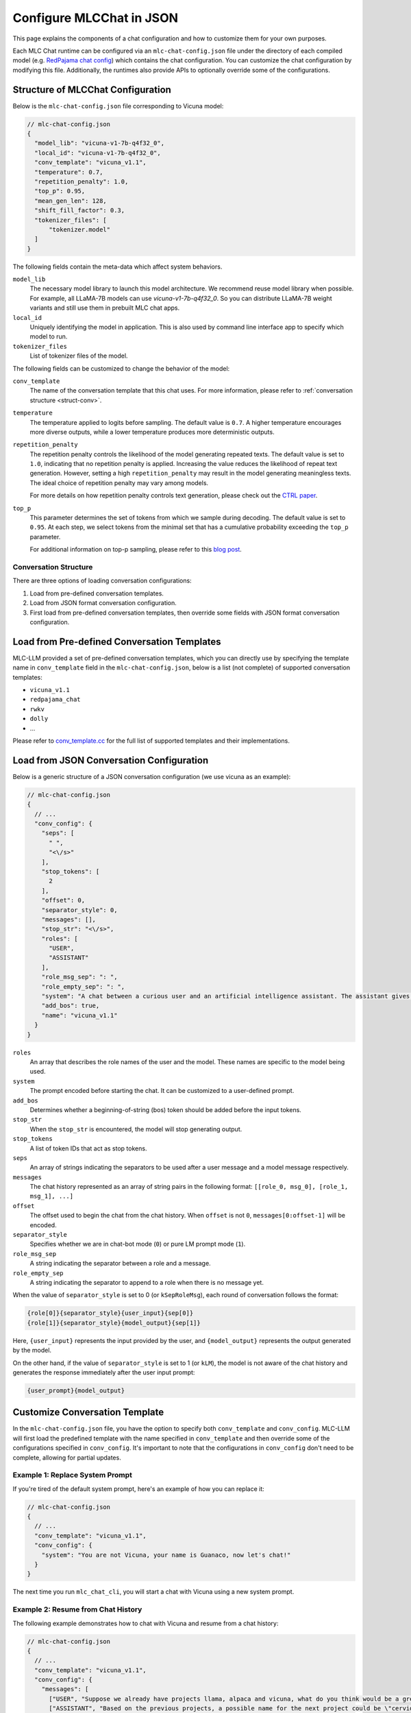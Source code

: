 Configure MLCChat in JSON
=========================

This page explains the components of a chat configuration and how to customize them for your own purposes.

Each MLC Chat runtime can be configured via an ``mlc-chat-config.json`` file under the directory of each compiled model (e.g.
`RedPajama chat config <https://huggingface.co/mlc-ai/mlc-chat-RedPajama-INCITE-Chat-3B-v1-q4f16_0/blob/main/mlc-chat-config.json>`__)
which contains the chat configuration. You can customize the chat configuration by modifying this file.
Additionally, the runtimes also provide APIs to optionally override some of the configurations.

.. _struct-mlc-chat-conv:

Structure of MLCChat Configuration
----------------------------------

Below is the ``mlc-chat-config.json`` file corresponding to Vicuna model:

.. code:: json

  // mlc-chat-config.json
  {
    "model_lib": "vicuna-v1-7b-q4f32_0",
    "local_id": "vicuna-v1-7b-q4f32_0",
    "conv_template": "vicuna_v1.1",
    "temperature": 0.7,
    "repetition_penalty": 1.0,
    "top_p": 0.95,
    "mean_gen_len": 128,
    "shift_fill_factor": 0.3,
    "tokenizer_files": [
        "tokenizer.model"
    ]
  }

The following fields contain the meta-data which affect system behaviors.

``model_lib``
  The necessary model library to launch this model architecture. We recommend reuse model library when possible.
  For example, all LLaMA-7B models can use `vicuna-v1-7b-q4f32_0`. So you can distribute LLaMA-7B
  weight variants and still use them in prebuilt MLC chat apps.

``local_id``
  Uniquely identifying the model in application. This is also used by command line interface app to specify which model to run.

``tokenizer_files``
  List of tokenizer files of the model.


The following fields can be customized to change the behavior of the model:

``conv_template``
  The name of the conversation template that this chat uses. For more information, please refer to :ref:`conversation structure <struct-conv>`.

``temperature``
  The temperature applied to logits before sampling. The default value is ``0.7``. A higher temperature encourages more diverse outputs, while a lower temperature produces more deterministic outputs.

``repetition_penalty``
  The repetition penalty controls the likelihood of the model generating repeated texts. The default value is set to ``1.0``, indicating that no repetition penalty is applied. Increasing the value reduces the likelihood of repeat text generation. However, setting a high ``repetition_penalty`` may result in the model generating meaningless texts. The ideal choice of repetition penalty may vary among models.

  For more details on how repetition penalty controls text generation, please check out the `CTRL paper <https://arxiv.org/pdf/1909.05858.pdf>`_.

``top_p``
  This parameter determines the set of tokens from which we sample during decoding. The default value is set to ``0.95``. At each step, we select tokens from the minimal set that has a cumulative probability exceeding the ``top_p`` parameter.

  For additional information on top-p sampling, please refer to this `blog post <https://huggingface.co/blog/how-to-generate#top-p-nucleus-sampling>`_.


.. _struct-conv:

Conversation Structure
^^^^^^^^^^^^^^^^^^^^^^

There are three options of loading conversation configurations:

1. Load from pre-defined conversation templates.
2. Load from JSON format conversation configuration.
3. First load from pre-defined conversation templates, then override some fields with JSON format conversation configuration.

.. _load-predefined-conv-template:

Load from Pre-defined Conversation Templates
--------------------------------------------

MLC-LLM provided a set of pre-defined conversation templates, which you can directly use by specifying the template name in ``conv_template`` field in the ``mlc-chat-config.json``, below is a list (not complete) of supported conversation templates:

- ``vicuna_v1.1``
- ``redpajama_chat``
- ``rwkv``
- ``dolly``
- ...

Please refer to `conv_template.cc <https://github.com/mlc-ai/mlc-llm/blob/main/cpp/conv_templates.cc>`_ for the full list of supported templates and their implementations.

.. _load-json-conv-config:

Load from JSON Conversation Configuration
-----------------------------------------

Below is a generic structure of a JSON conversation configuration (we use vicuna as an example):

.. code:: json

  // mlc-chat-config.json
  {
    // ...
    "conv_config": {
      "seps": [
        " ",
        "<\/s>"
      ],
      "stop_tokens": [
        2
      ],
      "offset": 0,
      "separator_style": 0,
      "messages": [],
      "stop_str": "<\/s>",
      "roles": [
        "USER",
        "ASSISTANT"
      ],
      "role_msg_sep": ": ",
      "role_empty_sep": ": ",
      "system": "A chat between a curious user and an artificial intelligence assistant. The assistant gives helpful, detailed, and polite answers to the user's questions.",
      "add_bos": true,
      "name": "vicuna_v1.1"
    }
  }

``roles``
  An array that describes the role names of the user and the model. These names are specific to the model being used.
``system``
  The prompt encoded before starting the chat. It can be customized to a user-defined prompt.
``add_bos``
  Determines whether a beginning-of-string (bos) token should be added before the input tokens.
``stop_str``
  When the ``stop_str`` is encountered, the model will stop generating output.
``stop_tokens``
  A list of token IDs that act as stop tokens.
``seps``
  An array of strings indicating the separators to be used after a user message and a model message respectively.
``messages``
  The chat history represented as an array of string pairs in the following format: ``[[role_0, msg_0], [role_1, msg_1], ...]``
``offset``
  The offset used to begin the chat from the chat history. When ``offset`` is not ``0``, ``messages[0:offset-1]`` will be encoded.
``separator_style``
  Specifies whether we are in chat-bot mode (``0``) or pure LM prompt mode (``1``).
``role_msg_sep``
  A string indicating the separator between a role and a message.
``role_empty_sep``
  A string indicating the separator to append to a role when there is no message yet.


When the value of ``separator_style`` is set to 0 (or ``kSepRoleMsg``), each round of conversation follows the format:

.. code:: text

  {role[0]}{separator_style}{user_input}{sep[0]}
  {role[1]}{separator_style}{model_output}{sep[1]}

Here, ``{user_input}`` represents the input provided by the user, and ``{model_output}`` represents the output generated by the model.

On the other hand, if the value of ``separator_style`` is set to 1 (or ``kLM``), the model is not aware of the chat history and generates the response immediately after the user input prompt:


.. code:: text

  {user_prompt}{model_output}


.. _customize-conv-template:

Customize Conversation Template
-------------------------------

In the ``mlc-chat-config.json`` file, you have the option to specify both ``conv_template`` and ``conv_config``. MLC-LLM will first load the predefined template with the name specified in ``conv_template`` and then override some of the configurations specified in ``conv_config``. It's important to note that the configurations in ``conv_config`` don't need to be complete, allowing for partial updates.

.. _example_replace_system_prompt:

Example 1: Replace System Prompt
^^^^^^^^^^^^^^^^^^^^^^^^^^^^^^^^

If you're tired of the default system prompt, here's an example of how you can replace it:

.. code:: json

  // mlc-chat-config.json
  {
    // ...
    "conv_template": "vicuna_v1.1",
    "conv_config": {
      "system": "You are not Vicuna, your name is Guanaco, now let's chat!"
    }
  }


The next time you run ``mlc_chat_cli``, you will start a chat with Vicuna using a new system prompt.

.. _example_resume_chat_history:

Example 2: Resume from Chat History
^^^^^^^^^^^^^^^^^^^^^^^^^^^^^^^^^^^

The following example demonstrates how to chat with Vicuna and resume from a chat history:

.. code:: json

  // mlc-chat-config.json
  {
    // ...
    "conv_template": "vicuna_v1.1",
    "conv_config": {
      "messages": [
        ["USER", "Suppose we already have projects llama, alpaca and vicuna, what do you think would be a great name for the next project?"],
        ["ASSISTANT", "Based on the previous projects, a possible name for the next project could be \"cervidae\" which is the scientific name for deer family. This name reflects the collaboration and teamwork involved in the development of the project, and also nods to the previous projects that have been developed by the team."],
        ["USER", "I like cervidae, but the name is too long!"],
        ["ASSISTANT", "In that case, a shorter and catchier name for the next project could be \"DeerRun\" which plays on the idea of the project being fast and efficient, just like a deer running through the woods. This name is memorable and easy to pronounce, making it a good choice for a project name."]
      ],
      "offset": 4
    }
  }


The next time you start ``mlc_chat_cli``, you will initiate a chat with Vicuna and resume from the provided chat history.
